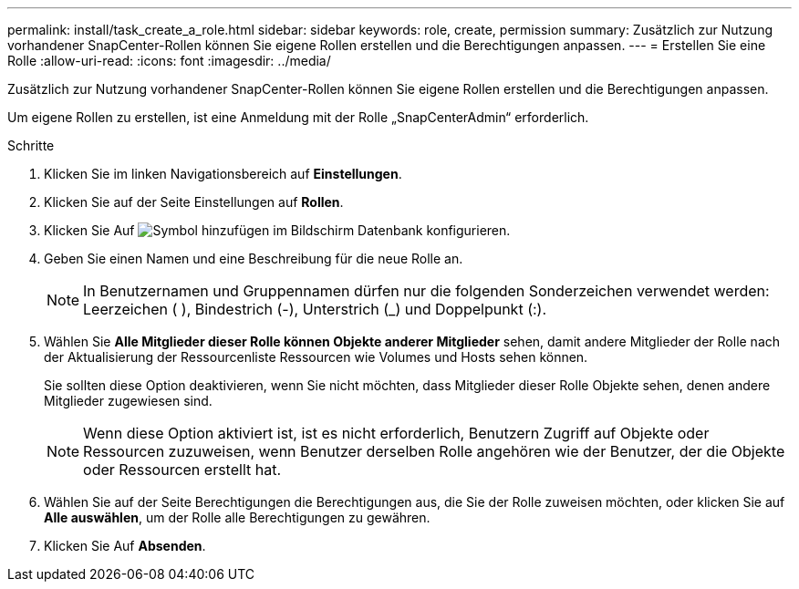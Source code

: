 ---
permalink: install/task_create_a_role.html 
sidebar: sidebar 
keywords: role, create, permission 
summary: Zusätzlich zur Nutzung vorhandener SnapCenter-Rollen können Sie eigene Rollen erstellen und die Berechtigungen anpassen. 
---
= Erstellen Sie eine Rolle
:allow-uri-read: 
:icons: font
:imagesdir: ../media/


[role="lead"]
Zusätzlich zur Nutzung vorhandener SnapCenter-Rollen können Sie eigene Rollen erstellen und die Berechtigungen anpassen.

Um eigene Rollen zu erstellen, ist eine Anmeldung mit der Rolle „SnapCenterAdmin“ erforderlich.

.Schritte
. Klicken Sie im linken Navigationsbereich auf *Einstellungen*.
. Klicken Sie auf der Seite Einstellungen auf *Rollen*.
. Klicken Sie Auf image:../media/add_icon_configure_database.gif["Symbol hinzufügen im Bildschirm Datenbank konfigurieren"].
. Geben Sie einen Namen und eine Beschreibung für die neue Rolle an.
+

NOTE: In Benutzernamen und Gruppennamen dürfen nur die folgenden Sonderzeichen verwendet werden: Leerzeichen ( ), Bindestrich (-), Unterstrich (_) und Doppelpunkt (:).

. Wählen Sie *Alle Mitglieder dieser Rolle können Objekte anderer Mitglieder* sehen, damit andere Mitglieder der Rolle nach der Aktualisierung der Ressourcenliste Ressourcen wie Volumes und Hosts sehen können.
+
Sie sollten diese Option deaktivieren, wenn Sie nicht möchten, dass Mitglieder dieser Rolle Objekte sehen, denen andere Mitglieder zugewiesen sind.

+

NOTE: Wenn diese Option aktiviert ist, ist es nicht erforderlich, Benutzern Zugriff auf Objekte oder Ressourcen zuzuweisen, wenn Benutzer derselben Rolle angehören wie der Benutzer, der die Objekte oder Ressourcen erstellt hat.

. Wählen Sie auf der Seite Berechtigungen die Berechtigungen aus, die Sie der Rolle zuweisen möchten, oder klicken Sie auf *Alle auswählen*, um der Rolle alle Berechtigungen zu gewähren.
. Klicken Sie Auf *Absenden*.


